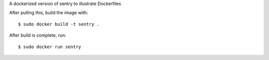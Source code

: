 A dockerized version of sentry to illustrate Dockerfiles

After pulling this, build the image with::

    $ sudo docker build -t sentry .

After build is complete, run::

    $ sudo docker run sentry